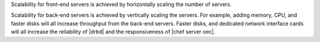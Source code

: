 .. The contents of this file may be included in multiple topics (using the includes directive).
.. The contents of this file should be modified in a way that preserves its ability to appear in multiple topics.

Scalability for front-end servers is achieved by horizontally scaling the number of servers.

Scalability for back-end servers is achieved by vertically scaling the servers. For example, adding memory, CPU, and faster disks will all increase throughput from the back-end servers. Faster disks, and dedicated network interface cards will all increase the reliability of |drbd| and the responsiveness of |chef server oec|.